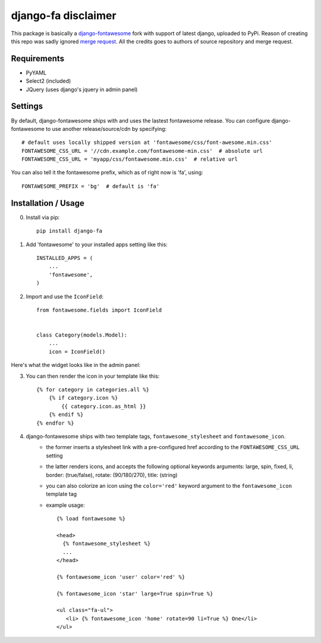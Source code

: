 ==================
django-fa disclaimer
==================

This package is basically a `django-fontawesome <https://github.com/atiberghien/django-fontawesome>`_ fork with support of latest django, uploaded to PyPi.
Reason of creating this repo was sadly ignored `merge request <https://github.com/redouane/django-fontawesome/pull/32>`_.
All the credits goes to authors of source repository and merge request.

Requirements
============

- PyYAML
- Select2 (included)
- JQuery (uses django's jquery in admin panel)


Settings
========
By default, django-fontawesome ships with and uses the lastest fontawesome release.
You can configure django-fontawesome to use another release/source/cdn by specifying::

    # default uses locally shipped version at 'fontawesome/css/font-awesome.min.css'
    FONTAWESOME_CSS_URL = '//cdn.example.com/fontawesome-min.css'  # absolute url
    FONTAWESOME_CSS_URL = 'myapp/css/fontawesome.min.css'  # relative url

You can also tell it the fontawesome prefix, which as of right now is 'fa', using::

    FONTAWESOME_PREFIX = 'bg'  # default is 'fa'


Installation / Usage
====================

0. Install via pip::

    pip install django-fa


1. Add 'fontawesome' to your installed apps setting like this::

    INSTALLED_APPS = (
        ...
        'fontawesome',
    )

2. Import and use the ``IconField``::
    
    from fontawesome.fields import IconField


    class Category(models.Model):
        ...
        icon = IconField()


Here's what the widget looks like in the admin panel:

|admin-widget|

3. You can then render the icon in your template like this::
    
    {% for category in categories.all %}
        {% if category.icon %}
            {{ category.icon.as_html }}
        {% endif %}
    {% endfor %}


4. django-fontawesome ships with two template tags, ``fontawesome_stylesheet`` and ``fontawesome_icon``.
    - the former inserts a stylesheet link with a pre-configured href according to the ``FONTAWESOME_CSS_URL`` setting
    - the latter renders icons, and accepts the following optional keywords arguments: large, spin, fixed, li, border: (true/false), rotate: (90/180/270), title: (string)
    - you can also colorize an icon using the ``color='red'`` keyword argument to the ``fontawesome_icon`` template tag

    - example usage::

         {% load fontawesome %}
      
         <head>
           {% fontawesome_stylesheet %} 
           ...
         </head>
       
         {% fontawesome_icon 'user' color='red' %}

         {% fontawesome_icon 'star' large=True spin=True %}
      
         <ul class="fa-ul">
            <li> {% fontawesome_icon 'home' rotate=90 li=True %} One</li>
         </ul>



.. |admin-widget| image:: docs/images/admin-widget.png
